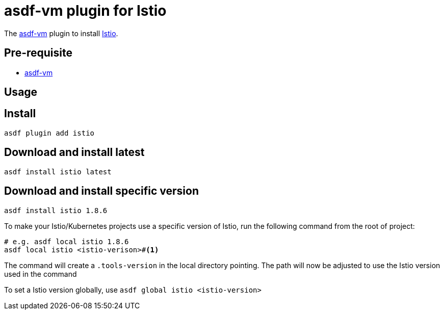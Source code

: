 = asdf-vm plugin for Istio

The https://asdf-vm.com/[asdf-vm] plugin to install https://istio.io[Istio].

== Pre-requisite

- https://asdf-vm.com/[asdf-vm]

== Usage

== Install

[source,bash]
----
asdf plugin add istio
----

== Download and install latest

[source,bash]
----
asdf install istio latest
----

== Download and install specific version

[source,bash]
----
asdf install istio 1.8.6
----

To make your Istio/Kubernetes projects use a specific version of Istio, run the following command from the root of project:

[source,bash]
----
# e.g. asdf local istio 1.8.6
asdf local istio <istio-verison>#<.>
----

The command will create a `.tools-version` in the local directory pointing. The path will now be adjusted to use the Istio version used in the command

To set a Istio version globally, use `asdf global istio <istio-version>`